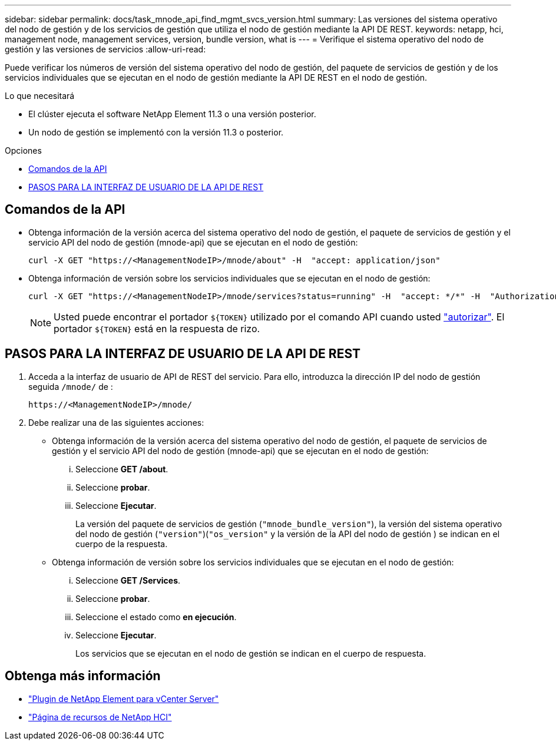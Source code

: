 ---
sidebar: sidebar 
permalink: docs/task_mnode_api_find_mgmt_svcs_version.html 
summary: Las versiones del sistema operativo del nodo de gestión y de los servicios de gestión que utiliza el nodo de gestión mediante la API DE REST. 
keywords: netapp, hci, management node, management services, version, bundle version, what is 
---
= Verifique el sistema operativo del nodo de gestión y las versiones de servicios
:allow-uri-read: 


[role="lead"]
Puede verificar los números de versión del sistema operativo del nodo de gestión, del paquete de servicios de gestión y de los servicios individuales que se ejecutan en el nodo de gestión mediante la API DE REST en el nodo de gestión.

.Lo que necesitará
* El clúster ejecuta el software NetApp Element 11.3 o una versión posterior.
* Un nodo de gestión se implementó con la versión 11.3 o posterior.


.Opciones
* <<Comandos de la API>>
* <<PASOS PARA LA INTERFAZ DE USUARIO DE LA API DE REST>>




== Comandos de la API

* Obtenga información de la versión acerca del sistema operativo del nodo de gestión, el paquete de servicios de gestión y el servicio API del nodo de gestión (mnode-api) que se ejecutan en el nodo de gestión:
+
[listing]
----
curl -X GET "https://<ManagementNodeIP>/mnode/about" -H  "accept: application/json"
----
* Obtenga información de versión sobre los servicios individuales que se ejecutan en el nodo de gestión:
+
[listing]
----
curl -X GET "https://<ManagementNodeIP>/mnode/services?status=running" -H  "accept: */*" -H  "Authorization: Bearer ${TOKEN}"
----
+

NOTE: Usted puede encontrar el portador `${TOKEN}` utilizado por el comando API cuando usted link:task_mnode_api_get_authorizationtouse.html["autorizar"]. El portador `${TOKEN}` está en la respuesta de rizo.





== PASOS PARA LA INTERFAZ DE USUARIO DE LA API DE REST

. Acceda a la interfaz de usuario de API de REST del servicio. Para ello, introduzca la dirección IP del nodo de gestión seguida `/mnode/` de :
+
[listing]
----
https://<ManagementNodeIP>/mnode/
----
. Debe realizar una de las siguientes acciones:
+
** Obtenga información de la versión acerca del sistema operativo del nodo de gestión, el paquete de servicios de gestión y el servicio API del nodo de gestión (mnode-api) que se ejecutan en el nodo de gestión:
+
... Seleccione *GET /about*.
... Seleccione *probar*.
... Seleccione *Ejecutar*.
+
La versión del paquete de servicios de gestión (`"mnode_bundle_version"`), la versión del sistema operativo del nodo de gestión (`"version"`)(`"os_version"` y la versión de la API del nodo de gestión ) se indican en el cuerpo de la respuesta.



** Obtenga información de versión sobre los servicios individuales que se ejecutan en el nodo de gestión:
+
... Seleccione *GET /Services*.
... Seleccione *probar*.
... Seleccione el estado como *en ejecución*.
... Seleccione *Ejecutar*.
+
Los servicios que se ejecutan en el nodo de gestión se indican en el cuerpo de respuesta.







[discrete]
== Obtenga más información

* https://docs.netapp.com/us-en/vcp/index.html["Plugin de NetApp Element para vCenter Server"^]
* https://www.netapp.com/hybrid-cloud/hci-documentation/["Página de recursos de NetApp HCI"^]

